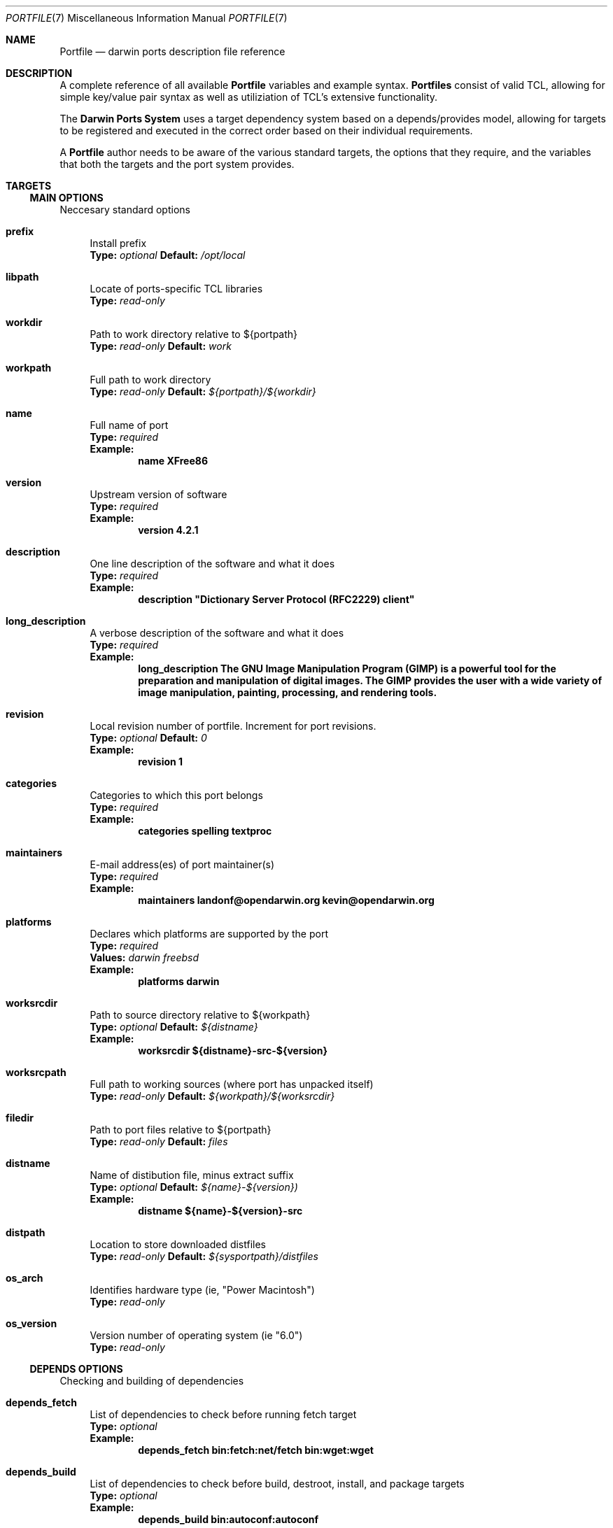.\" portfile.7
.\"
.\" Copyright (c) 2002 Apple Computer, Inc.
.\" All rights reserved.
.\"
.\" Redistribution and use in source and binary forms, with or without
.\" modification, are permitted provided that the following conditions
.\" are met:
.\" 1. Redistributions of source code must retain the above copyright
.\"    notice, this list of conditions and the following disclaimer.
.\" 2. Redistributions in binary form must reproduce the above copyright
.\"    notice, this list of conditions and the following disclaimer in the
.\"    documentation and/or other materials provided with the distribution.
.\" 3. Neither the name of Apple Computer, Inc. nor the names of its
.\"    contributors may be used to endorse or promote products derived from
.\"    this software without specific prior written permission.
.\"
.\" THIS SOFTWARE IS PROVIDED BY THE COPYRIGHT HOLDERS AND CONTRIBUTORS "AS IS"
.\" AND ANY EXPRESS OR IMPLIED WARRANTIES, INCLUDING, BUT NOT LIMITED TO, THE
.\" IMPLIED WARRANTIES OF MERCHANTABILITY AND FITNESS FOR A PARTICULAR PURPOSE
.\" ARE DISCLAIMED. IN NO EVENT SHALL THE COPYRIGHT OWNER OR CONTRIBUTORS BE
.\" LIABLE FOR ANY DIRECT, INDIRECT, INCIDENTAL, SPECIAL, EXEMPLARY, OR
.\" CONSEQUENTIAL DAMAGES (INCLUDING, BUT NOT LIMITED TO, PROCUREMENT OF
.\" SUBSTITUTE GOODS OR SERVICES; LOSS OF USE, DATA, OR PROFITS; OR BUSINESS
.\" INTERRUPTION) HOWEVER CAUSED AND ON ANY THEORY OF LIABILITY, WHETHER IN
.\" CONTRACT, STRICT LIABILITY, OR TORT (INCLUDING NEGLIGENCE OR OTHERWISE)
.\" ARISING IN ANY WAY OUT OF THE USE OF THIS SOFTWARE, EVEN IF ADVISED OF THE
.\" POSSIBILITY OF SUCH DAMAGE.
.\"
.Dd September 2, 2002
.Dt PORTFILE 7 "Apple Computer, Inc."
.Os
.Sh NAME
.Nm Portfile
.Nd darwin ports description file reference
.Sh DESCRIPTION
A complete reference of all available
.Nm
variables and example syntax.
.Nm Portfiles
consist of valid TCL, allowing for simple key/value pair syntax as well as
utiliziation of TCL's extensive functionality.
.Pp
The
.Nm Darwin Ports System
uses a target dependency system based on a
depends/provides model, allowing for targets to be registered and
executed in the correct order based on their individual requirements.
.Pp
A
.Nm
author needs to be aware of the various standard targets, the options that they
require, and the variables that both the targets and the port system provides.

.Sh TARGETS
.Tp
.Ss MAIN OPTIONS
Neccesary standard options
.Bl -tag -width lc
.It Ic prefix
Install prefix
.br
.Sy Type:
.Em optional
.Sy Default:
.Em /opt/local

.It Ic libpath
Locate of ports-specific TCL libraries
.br
.Sy Type:
.Em read-only

.It Ic workdir
Path to work directory relative to ${portpath}
.br
.Sy Type:
.Em read-only
.Sy Default:
.Em work

.It Ic workpath
Full path to work directory
.br
.Sy Type:
.Em read-only
.Sy Default:
.Em ${portpath}/${workdir}

.It Ic name
Full name of port
.br
.Sy Type:
.Em required
.br
.Sy Example:
.Dl name	XFree86

.It Ic version
Upstream version of software
.br
.Sy Type:
.Em required
.br
.Sy Example:
.Dl version	4.2.1

.It Ic description
One line description of the software and what it does
.br
.Sy Type:
.Em required
.br
.Sy Example:
.Dl description	"Dictionary Server Protocol (RFC2229) client"

.It Ic long_description
A verbose description of the software and what it does
.br
.Sy Type:
.Em required
.br
.Sy Example:
.Dl long_description	The GNU Image Manipulation Program (GIMP) is a powerful tool for the preparation and manipulation of digital images.  The GIMP provides the user with a wide variety of image manipulation, painting, processing, and rendering tools.

.It Ic revision
Local revision number of portfile.
Increment for port revisions.
.br
.Sy Type:
.Em optional
.Sy Default:
.Em 0
.br
.Sy Example:
.Dl revision	1

.It Ic categories
Categories to which this port belongs
.br
.Sy Type:
.Em required
.br
.Sy Example:
.Dl categories	spelling textproc

.It Ic maintainers
E-mail address(es) of port maintainer(s)
.br
.Sy Type:
.Em required
.br
.Sy Example:
.Dl maintainers	landonf@opendarwin.org kevin@opendarwin.org

.It Ic platforms
Declares which platforms are supported by the port
.br
.Sy Type:
.Em required
.br
.Sy Values:
.Em darwin freebsd
.br
.Sy Example:
.Dl platforms	darwin

.It Ic worksrcdir
Path to source directory relative to ${workpath}
.br
.Sy Type:
.Em optional
.Sy Default:
.Em ${distname}
.br
.Sy Example:
.Dl worksrcdir	${distname}-src-${version}

.It Ic worksrcpath
Full path to working sources (where port has unpacked itself)
.br
.Sy Type:
.Em read-only
.Sy Default:
.Em ${workpath}/${worksrcdir}

.It Ic filedir
Path to port files relative to ${portpath}
.br
.Sy Type:
.Em read-only
.Sy Default:
.Em files

.It Ic distname
Name of distibution file, minus extract suffix
.br
.Sy Type:
.Em optional
.Sy Default:
.Em ${name}-${version})
.br
.Sy Example:
.Dl distname	${name}-${version}-src

.It Ic distpath 
Location to store downloaded distfiles
.br
.Sy Type:
.Em read-only
.Sy Default:
.Em ${sysportpath}/distfiles

.It Ic os_arch
Identifies hardware type (ie, "Power Macintosh")
.br
.Sy Type:
.Em read-only

.It Ic os_version
Version number of operating system (ie "6.0")
.br
.Sy Type:
.Em read-only
.El

.Ss DEPENDS OPTIONS
Checking and building of dependencies
.Bl -tag -width lc
.It Ic depends_fetch
List of dependencies to check before running fetch target
.br
.Sy Type:
.Em optional
.br
.Sy Example:
.Dl depends_fetch	bin:fetch:net/fetch bin:wget:wget

.It Ic depends_build
List of dependencies to check before build, destroot, install, and package targets
.br
.Sy Type:
.Em optional
.br
.Sy Example:
.Dl depends_build	bin:autoconf:autoconf

.It Ic depends_run
List of dependencies to check before destroot, install and package targets
.br
.Sy Type:
.Em optional
.br
.Sy Example:
.Dl depends_run	bin:bash:bash

.It Ic depends_extract
List of dependencies to check before extract target
.br
.Sy Type:
.Em optional
.br
.Sy Example:
.Dl depends_extract	bin:bzip2:bzip2

.It Ic depends_lib
List of dependencies to check before configure, build, destroot, install, and package targets
.br
.Sy Type:
.Em optional
.br
.Sy Example:
.Dl depends_lib	lib:libfetch.3:libfetch
.El

.Ss FETCH OPTIONS
Fetch all distribution files and patches
.Bl -tag -width lc
.It Ic master_sites
List of sites to fetch ${distfiles} from or a predefined mirror site list
.br
.Sy Type:
.Em required
.br
.Sy Example:
.Dl master_sites	ftp://ftp.cdrom.com/pub/magic \
			sourceforge

.It Ic patch_sites 
List of sites to fetch ${patchfiles} from or a predefined mirror site list
.br
.Sy Type:
.Em optional
.Sy Default:
.Em ${master_sites}
.br
.Sy Example:
.Dl patch_sites	ftp://ftp.patchcityrepo.com/pub/magic/patches

.It Ic master_sites.mirror_subdir
Subdirectory to append to all mirror sites for any list specified in master_sites.
.br
.Sy Type:
.Em optional
.Sy Default:
.Em ${name}
.br
.Sy Example:
.Dl master_sites.mirror_subdir      magic

.It Ic patch_sites.mirror_subdir
Subdirectory to append to all mirror sites for any list specified in patch_sites.
.br
.Sy Type:
.Em optional
.Sy Default:
.Em ${name}
.br
.Sy Example:
.Dl patch_sites.mirror_subdir       magic

.It Ic extract.sufx
Suffix to append to ${distname}
.br
.Sy Type:
.Em optional
.Sy Default:
.Em .tar.gz
.br
.Sy Example:
.Dl extract.sufx	.tgz

.It Ic distfiles
List of distribution files to fetch from ${master_sites}
.br
.Sy Type:
.Em optional
.Sy Default:
.Em [suffix ${distname}]
.br
.Sy Example:
.Dl distfiles	magicsource.tar.gz cluebat.tar.bz2

.It Ic patchfiles
List of patches to fetch and apply
.br
.Sy Type:
.Em optional
.br
.Sy Example:
.Dl patchfiles	japanese-widechar-fix.diff japanese-localization.diff

.It Ic use_zip
Use zip.
.br
Sets extract.sufx to: .zip
.br
Sets extract.cmd to: unzip
.br
Sets extract.pre_args to: -q
.br
Sets extract.post_args to: "-d $portpath/$workdir"
.br
.Sy Type:
.Em optional
.br
.Sy Example:
.Dl use_zip		yes

.It Ic use_bzip2
Use bzip2.
.br
Sets extract.sufx to: .bzip2
.br
Sets extract.cmd to: bzip2
.br
.Sy Type:
.Em optional
.br
.Sy Example:
.Dl use_bzip2	yes

.It Ic dist_subdir
Create a sub-directory in ${distpath} to store all fetched files.
.br
.Sy Type:
.Em optional
.br
.Sy Example:
.Dl dist_subdir	vim${version}

.El
.Ss CHECKSUM OPTIONS
Compare checksums of all fetched files
.Bl -tag -width lc
.It Ic checksums
List of checksums in the format: <file name> <checksum type> <checksum>
Currently, the only supported checksum type is md5
.br
.Sy Type:
.Em required
.br
.Sy Example:
.Dl checkums	dictd-1.7.1.tar.gz md5 81317b86ea0a5df0163900ad2e6bb12c \
				magic-words-1.7.1.tar.gz md5 897a005182928613eadd30c267ce9c5b
.El

.Ss EXTRACT OPTIONS
Extract all compressed/archived files
.Bl -tag -width lc

.It Ic extract.only
List of files to extract into ${workpath}
.br
.Sy Type:
.Em optional
.Sy Default:
.Em ${distfiles}
.br
.Sy Example:
.Dl extract.only	worksrc-1.4.4.tar.gz

.It Ic extract.cmd
Command to perform extract
.br
.Sy Type:
.Em optional
.Sy Default
.Em gzip
.br
.Sy Example:
.Dl extract.cmd	bzip2

.It Ic extract.pre_args
Arguments added to extract command before a file name
.br
.Sy Type:
.Em optional
.Sy Default:
.Em -dc
.br
.Sy Example:
.Dl extract.pre_args	-cd

.It Ic extract.args
Arguments to extract.cmd
.br
.Sy Type:
.Em read-only
.Sy Default:
.Em ${distpath}/${distfile}

.It Ic extract.post_args
Arguments added to extract command after a file name
.br
.Sy Type:
.Em optional
.Sy Default:
.Em "| tar -xf -"
.br
.Sy Example:
.Dl extract.post_args	| tar -x -s@bladeenc-0.94.2/other_makefiles/BladeEnc..@@p -f -

.El

.Ss PATCH OPTIONS
Apply all necessary patches to the extracted source
No options defined for patch. Move patchfiles here?

.Ss CONFIGURE OPTIONS
Execute necessary configuration steps
.Bl -tag -width lc

.It Ic configure.pre_args
Arguments added to configure command before ${configure.args}
.br
.Sy Type:
.Em optional
.br
.Sy Example:
.Dl configure.pre_args		--prefix=${prefix}/apache2

.It Ic configure.args
Arguments to pass to configure.
.br
.Sy Type:
.Em optional
.br
.Sy Example:
.Dl configure.args		--etcdir=${prefix}/etc

.It Ic configure.dir
Directory in which to run ${configure.cmd}
.br
.Sy Type:
.Em optional
.Sy Default:
.Em ${workpath}/${worksrcdir}
.br
.Sy Example:
.Dl configure.dir		src

.It Ic configure.env
Environmental variables to set during configure command
.br
.Sy Type:
.Em optional
.br
.Sy Example:
.Dl configure.env       CFLAGS="-no-cpp-precomp"

.It Ic use_automake
If set to yes, use automake
.br
.Sy Type:
.Em optional
.br
.Sy Example:
.Dl use_automake	yes

.It Ic automake.env
Environmental variables to pass to automake
.br
.Sy Type:
.Em optional
.br
.Sy Example:
.Dl automake.env	CFLAGS=-I${prefix}/include/gtk12

.It Ic automake.args
Arguments to pass to automake.
.br
.Sy Type:
.Em optional
.br
.Sy Example:
.Dl automake.args	--foreign

.It Ic automake.dir
Directory in which to run ${automake.cmd}
.br
.Sy Type:
.Em optional
.Sy Default:
.Em ${workpath}/${worksrcdir}
.br
.Sy Example:
.Dl automake.dir		src

.It Ic use_autoconf
If set to yes, run autoconf
.br
.Sy Type:
.Em optional
.br
.Sy Example:
.Dl use_autoconf	yes

.It Ic autoconf.env
Environmental variables to pass to autoconf
.br
.Sy Type:
.Em optional
.br
.Sy Example:
.Dl autoconf.env	CFLAGS=I${prefix}/include/gtk12

.It Ic autoconf.args
Arguments to pass to autoconf
.br
.Sy Type:
.Em optional
.br
.Sy Example:
.Dl autoconf.args	-l src/aclocaldir

.It Ic autoconf.dir
Directory in which to run ${autoconf.cmd}
.br
.Sy Type:
.Em optional
.Sy Default:
.Em ${autoconf.dir}
.br
.Sy Example:
.Dl autoconf.dir	src

.It Ic xmkmf
Does nothing

.It Ic libtool
Does nothing
.El

.Ss BUILD OPTIONS
Execute necessary build commands
.Bl -tag -width lc
.It Ic build.cmd
Make command to run relative to ${worksrcdir}
.br
.Sy Type:
.Em optional
.Sy Default:
.Em make
.br
.Sy Example:
.Dl build.cmd	pbxbuild

.It Ic build.type
Defines which 'make' is required, either 'gnu' or 'bsd'
Sets build.cmd to either 'gnumake' or 'bsdmake' accordingly
.br
.Sy Type:
.Em optional
.Sy Default:
.Em gnu
.br
.Sy Example:
.Dl build.type	bsd

.It Ic build.pre_args
Arguments to pass to ${build.cmd} before ${build.args}
.br
.Sy Type:
.Em read-only
.Sy Default:
.Em ${build.target}

.It Ic build.args
Arguments to pass to ${build.cmd}
.br
.Sy Type:
.Em optional
.br
.Sy Example:
.Dl build.args	-DNOWARN

.It Ic build.env
Environmental variables to set during build command
.br
.Sy Type:
.Em optional
.br
.Sy Example:
.Dl build.env       CPPFLAGS="-no-cpp-precomp"

.It Ic build.target.all
.br
.Sy Deprecated:
.Dl Replaced by build.target

.It Ic build.target
Target passed to ${build.cmd} 
.br
.Sy Type:
.Em optional
.Sy Default:
.Em all
.br
.Sy Example:
.Dl build.target all-src

.El

.Ss DESTROOT OPTIONS
Execute necessary commands to install into temporary destination root ("destroot") staging area.

.Bl -tag -width lc
.It Ic destroot.cmd
Install command to run relative to ${worksrcdir}
.br
.Sy Type:
.Em optional
.Sy Default:
.Em ${build.cmd}
.br
.Sy Example:
.Dl destroot.cmd	pbxbuild

.It Ic destroot.type
Defines which 'make' is required, either 'gnu' or 'bsd'
Sets destroot.cmd to either 'gnumake' or 'bsdmake' accordingly
.br
.Sy Type:
.Em optional
.Sy Default:
.Em ${build.type}
.br
.Sy Example:
.Dl destroot.type	gnu

.It Ic destroot.pre_args
Arguments to pass to ${destroot.cmd} before ${destroot.args}
.br
.Sy Type:
.Em read-only
.Sy Default:
.Em ${destroot.target}


.It Ic destroot.args
Arguments to pass to ${destroot.cmd}
.br
.Sy Type:
.Em optional
.br
.Sy Example:
.Dl destroot.args	-DPREFIX=${prefix}

.It Ic destroot.destdir
Arguments passed to ${destroot.cmd} in order to install correctly
into the destroot.
.br
.Sy Type:
.Em optional
.Sy Default:
.Em DESTDIR=${destroot}
.br
.Sy Example:
.Dl destroot.destdir	prefix=${destroot}${prefix}

.It Ic build.target.install
.br
.Sy Deprecated:
.Dl Replaced by destroot.target

.It Ic destroot.target
Install target to pass to ${destroot.cmd}
.br
.Sy Type:
.Em optional
.Sy Default:
.Em install
.br
.Sy Example:
.Dl destroot.target install-src

.El

.Sh AUTHORS
.An "Landon Fuller <landonf@opendarwin.org>"
.An "Kevin Van Vechten <kevin@opendarwin.org>"
.An "Jordan K. Hubbard <jkh@opendarwin.org>"
